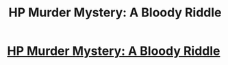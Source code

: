 #+TITLE: HP Murder Mystery: A Bloody Riddle

* [[http://www.inkitt.com/stories/53236?utm_source=shared_web][HP Murder Mystery: A Bloody Riddle]]
:PROPERTIES:
:Author: cruciare_mors
:Score: 1
:DateUnix: 1451179451.0
:DateShort: 2015-Dec-27
:END:
